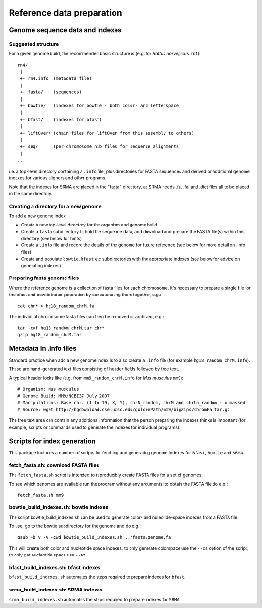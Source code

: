 Reference data preparation
==========================

Genome sequence data and indexes
********************************

Suggested structure
-------------------

For a given genome build, the recommended basic structure is (e.g. for *Rattus
norvegicus* ``rn4``)::

 rn4/
  |
  +- rn4.info  (metadata file)
  |
  +- fasta/    (sequences)
  |
  +- bowtie/   (indexes for bowtie - both color- and letterspace)
  |
  +- bfast/    (indexes for bfast)
  |
  +- liftOver/ (chain files for liftOver from this assembly to others)
  |
  +- seq/      (per-chromosome nib files for sequence alignments)
  |
 ...

i.e. a top-level directory containing a ``.info`` file, plus directories for
FASTA sequences and derived or additional genome indexes for various aligners
and other programs.

Note that the indexes for SRMA are placed in the "fasta" directory, as SRMA needs .fa, .fai and .dict files all to be placed in the same directory.

Creating a directory for a new genome
-------------------------------------

To add a new genome index:

* Create a new top-level directory for the organism and genome build
* Create a ``fasta`` subdirectory to hold the sequence data, and download
  and prepare the FASTA file(s) within this directory (see below for hints)
* Create a ``.info`` file and record the details of the genome for future
  reference (see below for more detail on .info files)
* Create and populate ``bowtie``, ``bfast`` etc subdirectories with the
  appropriate indexes (see below for advice on generating indexes) 

Preparing fasta genome files
----------------------------

Where the reference genome is a collection of fasta files for each chromosome,
it's necessary to prepare a single file for the bfast and bowtie index
generation by concatenating them together, e.g.::

    cat chr* > hg18_random_chrM.fa

The individual chromosome fasta files can then be removed or archived, e.g.::

    tar -cvf hg18_random_chrM.tar chr*
    gzip hg18_random_chrM.tar

Metadata in .info files
***********************

Standard practice when add a new genome index is to also create a ``.info``
file (for example ``hg18_random_chrM.info``).

These are hand-generated text files consisting of header fields followed by
free text.

A typical header looks like (e.g. from ``mm9_random_chrM.info`` for *Mus musculus*
``mm9``)::

    # Organism: Mus musculus
    # Genome Build: MM9/NCBI37 July 2007
    # Manipulations: Base chr. (1 to 19, X, Y), chrN_random, chrM and chrUn_random - unmasked
    # Source: wget http://hgdownload.cse.ucsc.edu/goldenPath/mm9/bigZips/chromFa.tar.gz

The free text area can contain any additional information that the person preparing
the indexes thinks is important (for example, scripts or commands used to generate
the indexes for individual programs).

Scripts for index generation
****************************

This package includes a number of scripts for fetching and generating genome
indexes for ``Bfast``, ``Bowtie`` and ``SRMA``.

fetch_fasta.sh: download FASTA files
------------------------------------

The ``fetch_fasta.sh`` script is intended to reproducibly create FASTA files
for a set of genomes.

To see which genomes are available run the program without any arguments; to
obtain the FASTA file do e.g.::

    fetch_fasta.sh mm9

bowtie_build_indexes.sh: bowtie indexes
---------------------------------------

The script bowtie_build_indexes.sh can be used to generate color- and
nuleotide-space indexes from a FASTA file.

To use, go to the bowtie subdirectory for the genome and do e.g.::

    qsub -b y -V -cwd bowtie_build_indexes.sh ../fasta/genome.fa

This will create both color and nucleotide space indexes; to only generate
colorspace use the ``--cs`` option of the script, to only get nucleotide
space use ``--nt``.

bfast_build_indexes.sh: bfast indexes
-------------------------------------

``bfast_build_indexes.sh`` automates the steps required to prepare indexes
for ``bfast``.

srma_build_indexes.sh: SRMA indexes
-----------------------------------

``srma_build_indexes.sh`` automates the steps required to prepare indexes
for ``SRMA``. 

